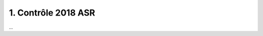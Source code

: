 ================================================
1. Contrôle 2018 ASR
================================================

...